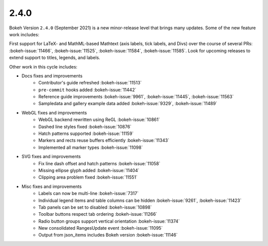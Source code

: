 .. _release-2-4-0:

2.4.0
=====

Bokeh Version ``2.4.0`` (September 2021) is a new minor-release level that
brings many updates. Some of the new feature work includes:

First support for LaTeX- and MathML-based Mathtext (axis labels, tick labels,
and Divs) over the course of several PRs: :bokeh-issue:`11466`,
:bokeh-issue:`11525`, :bokeh-issue:`11584`,  :bokeh-issue:`11585`. Look for
upcoming releases to extend support to titles, legends, and labels.

Other work in this cycle includes:

* Docs fixes and improvements
    - Contributor's guide refreshed :bokeh-issue:`11513`
    - ``pre-commit`` hooks added :bokeh-issue:`11442`
    - Reference guide improvements  :bokeh-issue:`9961`, :bokeh-issue:`11445`, :bokeh-issue:`11563`
    - Sampledata and gallery example data added :bokeh-issue:`9329`, :bokeh-issue:`11489`

* WebGL fixes and improvements
    - WebGL backend rewritten using ReGL :bokeh-issue:`10861`
    - Dashed line styles fixed :bokeh-issue:`10876`
    - Hatch patterns supported :bokeh-issue:`11159`
    - Markers and rects reuse buffers efficiently :bokeh-issue:`11343`
    - Implemented all marker types :bokeh-issue:`11098`

* SVG fixes and improvements
    - Fix line dash offset and hatch patterns :bokeh-issue:`11058`
    - Missing ellipse glyph added :bokeh-issue:`11404`
    - Clipping area problem fixed :bokeh-issue:`11551`

* Misc fixes and improvements
    - Labels can now be multi-line :bokeh-issue:`7317`
    - Individual legend items and table columns can be hidden :bokeh-issue:`9261`, :bokeh-issue:`11423`
    - Tab panels can be set to disabled :bokeh-issue:`10898`
    - Toolbar buttons respect tab ordering :bokeh-issue:`11266`
    - Radio button groups support vertical orientation :bokeh-issue:`11374`
    - New consolidated RangesUpdate event :bokeh-issue:`11095`
    - Output from json_items includes Bokeh version :bokeh-issue:`11146`
